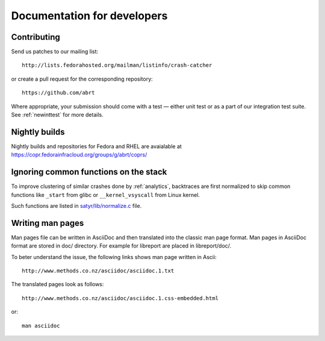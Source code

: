.. _developer:

Documentation for developers
============================

Contributing
------------

Send us patches to our mailing list::

        http://lists.fedorahosted.org/mailman/listinfo/crash-catcher

or create a pull request for the corresponding repository::

        https://github.com/abrt


Where appropriate, your submission should come with a test —
either unit test or as a part of our integration test suite.
See :ref:`newinttest` for more details.


Nightly builds
--------------

Nightly builds and repositories for Fedora and RHEL
are avaialable at https://copr.fedorainfracloud.org/groups/g/abrt/coprs/

Ignoring common functions on the stack
--------------------------------------

To improve clustering of similar crashes done by
:ref:`analytics`, backtraces are first normalized to skip
common functions like ``_start`` from glibc or
``__kernel_vsyscall`` from Linux kernel.

Such functions are listed in
`satyr/lib/normalize.c <https://github.com/abrt/satyr/blob/master/lib/normalize.c>`_ file.

Writing man pages
-----------------

Man pages file can be written in AsciiDoc and then translated into the classic
man page format. Man pages in AsciiDoc format are stored in doc/ directory. For example
for libreport are placed in libreport/doc/.

To beter understand the issue, the following links shows man page written in Ascii::

    http://www.methods.co.nz/asciidoc/asciidoc.1.txt

The translated pages look as follows::

    http://www.methods.co.nz/asciidoc/asciidoc.1.css-embedded.html

or::

    man asciidoc
